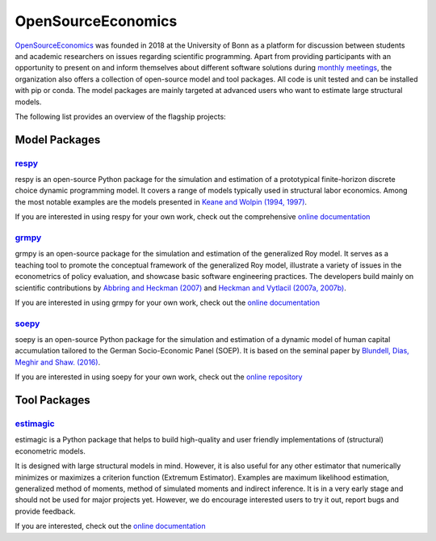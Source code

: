 OpenSourceEconomics
===================

`OpenSourceEconomics <https://github.com/OpenSourceEconomics>`_ was founded in 2018 at the University of Bonn as a platform for discussion between students and academic researchers on issues regarding scientific programming. Apart from providing participants with an opportunity to present on and inform themselves about different software solutions during `monthly meetings <https://github.com/OpenSourceEconomics/hackathon>`_, the organization also offers a collection of open-source model and tool packages. All code is unit tested and can be installed with pip or conda. The model packages are mainly targeted at advanced users who want to estimate large structural models.

The following list provides an overview of the flagship projects:

Model Packages
--------------

`respy <https://github.com/OpenSourceEconomics/respy>`_
*******************************************************

respy is an open-source Python package for the simulation and estimation of a prototypical finite-horizon discrete choice dynamic programming model. It covers a range of models typically used in structural labor economics. Among the most notable examples are the models presented in `Keane and Wolpin (1994, 1997) <file:///home/sebastian/Desktop/team_meeting/struct-resources/docs/build/html/bibliography.html>`_.

If you are interested in using respy for your own work, check out the comprehensive `online documentation <https://respy.readthedocs.io/en/latest/>`_


`grmpy <https://github.com/OpenSourceEconomics/grmpy>`_
********************************************************

grmpy is an open-source package for the simulation and estimation of the generalized Roy model. It serves as a teaching tool to promote the conceptual framework of the generalized Roy model, illustrate a variety of issues in the econometrics of policy evaluation, and showcase basic software engineering practices. The developers build mainly on scientific contributions by `Abbring and Heckman (2007) <file:///home/sebastian/Desktop/team_meeting/struct-resources/docs/build/html/bibliography.html>`_ and `Heckman and Vytlacil (2007a, 2007b) <file:///home/sebastian/Desktop/team_meeting/struct-resources/docs/build/html/bibliography.html>`_.

If you are interested in using grmpy for your own work, check out the `online documentation <https://grmpy.readthedocs.io/en/latest/>`_


`soepy <https://github.com/OpenSourceEconomics/soepy>`_
*******************************************************

soepy is an open-source Python package for the simulation and estimation of a dynamic model of human capital accumulation tailored to the German Socio-Economic Panel (SOEP). It is based on the seminal paper by `Blundell, Dias, Meghir and Shaw. (2016) <file:///home/sebastian/Desktop/team_meeting/struct-resources/docs/build/html/bibliography.html>`_.

If you are interested in using soepy for your own work, check out the `online repository <https://github.com/OpenSourceEconomics/soepy>`_


Tool Packages
-------------

`estimagic <https://github.com/OpenSourceEconomics/estimagic>`_
***************************************************************

estimagic is a Python package that helps to build high-quality and user friendly implementations of (structural) econometric models.

It is designed with large structural models in mind. However, it is also useful for any other estimator that numerically minimizes or maximizes a criterion function (Extremum Estimator). Examples are maximum likelihood estimation, generalized method of moments, method of simulated moments and indirect inference. It is in a very early stage and should not be used for major projects yet. However, we do encourage interested users to try it out, report bugs and provide feedback.

If you are interested, check out the `online documentation <https://estimagic.readthedocs.io/en/latest/>`_
